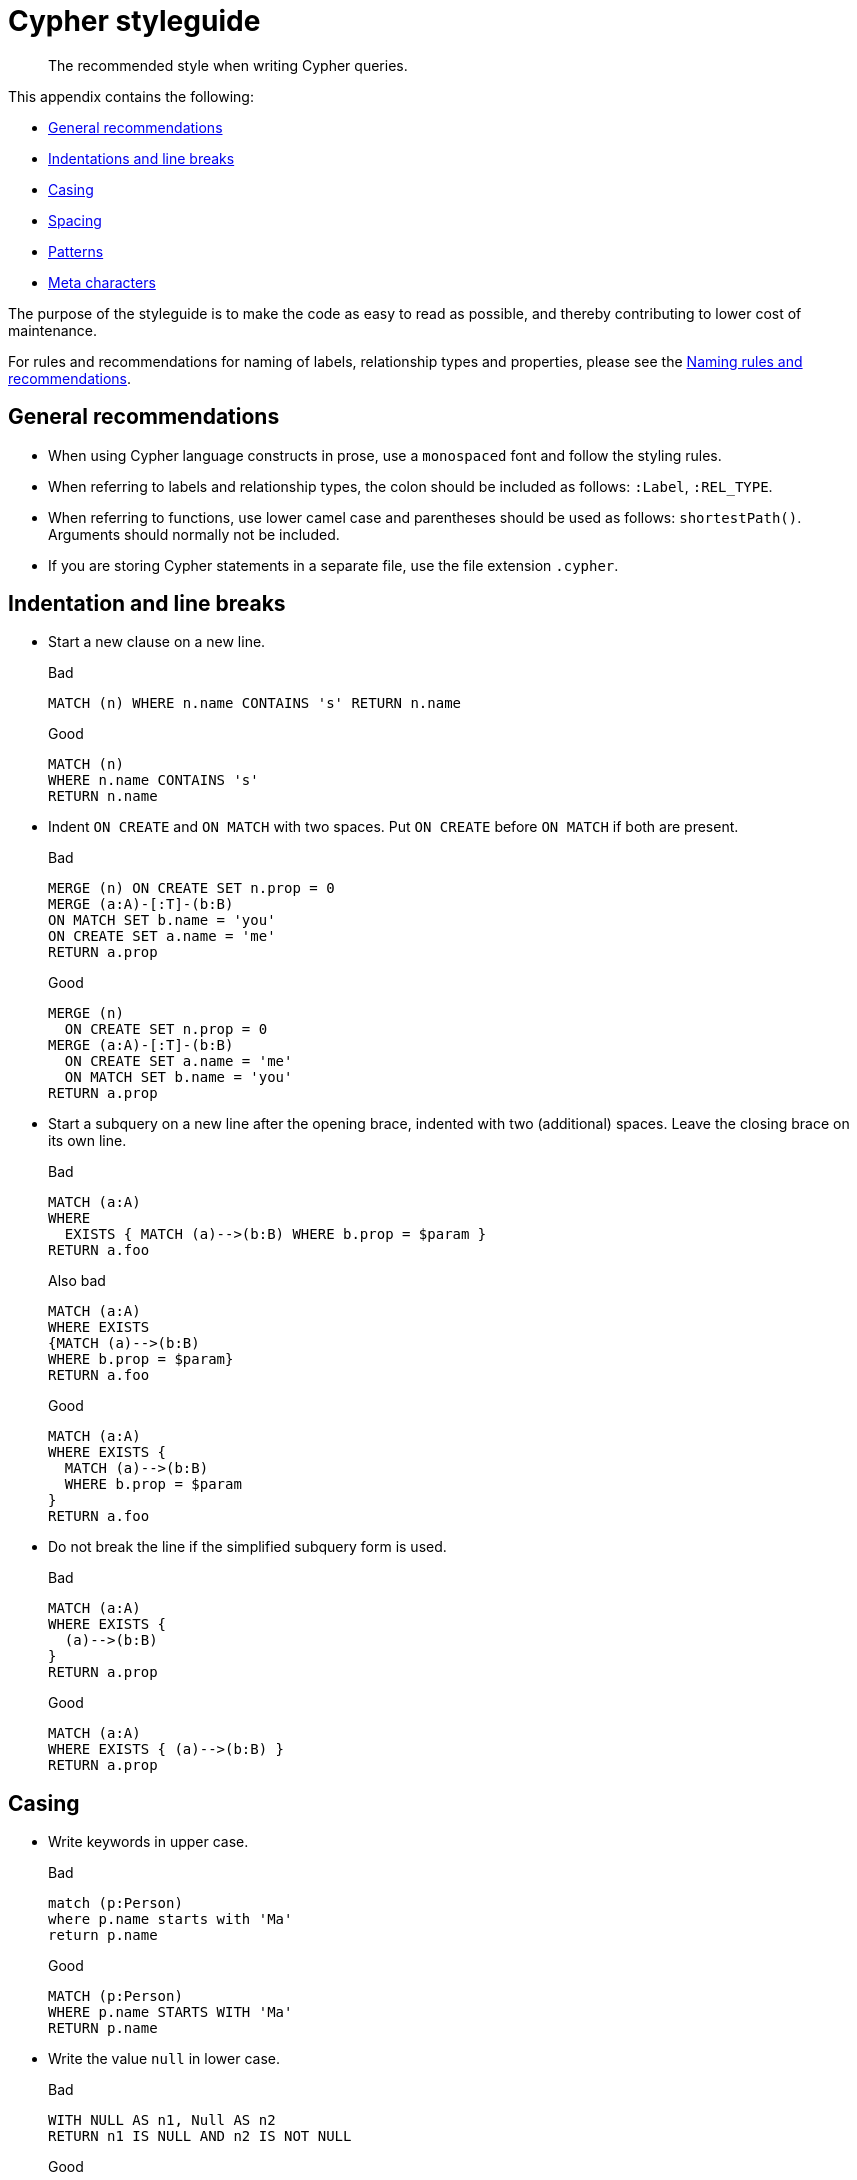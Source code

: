 :description: The recommended style when writing Cypher queries.

[appendix]
[[cypher-styleguide]]
= Cypher styleguide

[abstract]
--
The recommended style when writing Cypher queries.
--

This appendix contains the following:

* xref::styleguide.adoc#cypher-styleguide-general-recommendations[General recommendations]
* xref::styleguide.adoc#cypher-styleguide-indentation-and-line-breaks[Indentations and line breaks]
* xref::styleguide.adoc#cypher-styleguide-casing[Casing]
* xref::styleguide.adoc#cypher-styleguide-spacing[Spacing]
* xref::styleguide.adoc#cypher-styleguide-patterns[Patterns]
* xref::styleguide.adoc#cypher-styleguide-meta-characters[Meta characters]

The purpose of the styleguide is to make the code as easy to read as possible, and thereby contributing to lower cost of maintenance.

For rules and recommendations for naming of labels, relationship types and properties, please see the xref::syntax/naming.adoc[Naming rules and recommendations].


[[cypher-styleguide-general-recommendations]]
== General recommendations

* When using Cypher language constructs in prose, use a `monospaced` font and follow the styling rules.
* When referring to labels and relationship types, the colon should be included as follows: `:Label`, `:REL_TYPE`.
* When referring to functions, use lower camel case and parentheses should be used as follows: `shortestPath()`.
Arguments should normally not be included.
* If you are storing Cypher statements in a separate file, use the file extension `.cypher`.


[[cypher-styleguide-indentation-and-line-breaks]]
== Indentation and line breaks

* Start a new clause on a new line.
+
.Bad
[source, cypher, indent=0]
----
MATCH (n) WHERE n.name CONTAINS 's' RETURN n.name
----
+
.Good
[source, cypher, indent=0]
----
MATCH (n)
WHERE n.name CONTAINS 's'
RETURN n.name
----

* Indent `ON CREATE` and `ON MATCH` with two spaces.
Put `ON CREATE` before `ON MATCH` if both are present.
+
.Bad
[source, cypher, indent=0]
----
MERGE (n) ON CREATE SET n.prop = 0
MERGE (a:A)-[:T]-(b:B)
ON MATCH SET b.name = 'you'
ON CREATE SET a.name = 'me'
RETURN a.prop
----
+
.Good
[source, cypher, indent=0]
----
MERGE (n)
  ON CREATE SET n.prop = 0
MERGE (a:A)-[:T]-(b:B)
  ON CREATE SET a.name = 'me'
  ON MATCH SET b.name = 'you'
RETURN a.prop
----

* Start a subquery on a new line after the opening brace, indented with two (additional) spaces.
Leave the closing brace on its own line.
+
.Bad
[source, cypher, indent=0]
----
MATCH (a:A)
WHERE
  EXISTS { MATCH (a)-->(b:B) WHERE b.prop = $param }
RETURN a.foo
----
+
.Also bad
[source, cypher, indent=0]
----
MATCH (a:A)
WHERE EXISTS
{MATCH (a)-->(b:B)
WHERE b.prop = $param}
RETURN a.foo
----
+
.Good
[source, cypher, indent=0]
----
MATCH (a:A)
WHERE EXISTS {
  MATCH (a)-->(b:B)
  WHERE b.prop = $param
}
RETURN a.foo
----

* Do not break the line if the simplified subquery form is used.
+
.Bad
[source, cypher, indent=0]
----
MATCH (a:A)
WHERE EXISTS {
  (a)-->(b:B)
}
RETURN a.prop
----
+
.Good
[source, cypher, indent=0]
----
MATCH (a:A)
WHERE EXISTS { (a)-->(b:B) }
RETURN a.prop
----


[[cypher-styleguide-casing]]
== Casing

* Write keywords in upper case.
+
.Bad
[source, cypher, indent=0]
----
match (p:Person)
where p.name starts with 'Ma'
return p.name
----
+
.Good
[source, cypher, indent=0]
----
MATCH (p:Person)
WHERE p.name STARTS WITH 'Ma'
RETURN p.name
----

* Write the value `null` in lower case.
+
.Bad
[source, cypher, indent=0]
----
WITH NULL AS n1, Null AS n2
RETURN n1 IS NULL AND n2 IS NOT NULL
----
+
.Good
[source, cypher, indent=0]
----
WITH null AS n1, null AS n2
RETURN n1 IS NULL AND n2 IS NOT NULL
----

* Write boolean literals (`true` and `false`) in lower case.
+
.Bad
[source, cypher, indent=0]
----
WITH TRUE AS b1, False AS b2
RETURN b1 AND b2
----
+
.Good
[source, cypher, indent=0]
----
WITH true AS b1, false AS b2
RETURN b1 AND b2
----

* Use camel case, starting with a lower-case character, for:
** functions
** properties
** variables
** parameters
+
.Bad
[source, cypher, indent=0]
----
CREATE (N {Prop: 0})
WITH RAND() AS Rand, $pArAm AS MAP
RETURN Rand, MAP.property_key, Count(N)
----
+
.Good
[source, cypher, indent=0]
----
CREATE (n {prop: 0})
WITH rand() AS rand, $param AS map
RETURN rand, map.propertyKey, count(n)
----


[[cypher-styleguide-spacing]]
== Spacing

* For literal maps:
** No space between the opening brace and the first key
** No space between key and colon
** One space between colon and value
** No space between value and comma
** One space between comma and next key
** No space between the last value and the closing brace
+
.Bad
[source, cypher, indent=0]
----
WITH { key1 :'value' ,key2  :  42 } AS map
RETURN map
----
+
.Good
[source, cypher, indent=0]
----
WITH {key1: 'value', key2: 42} AS map
RETURN map
----

* One space between label/type predicates and property predicates in patterns.
+
.Bad
[source, cypher, indent=0]
----
MATCH (p:Person{property: -1})-[:KNOWS   {since: 2016}]->()
RETURN p.name
----
+
.Good
[source, cypher, indent=0]
----
MATCH (p:Person {property: -1})-[:KNOWS {since: 2016}]->()
RETURN p.name
----

* No space in patterns.
+
.Bad
[source, cypher, indent=0]
----
MATCH (:Person) --> (:Vehicle)
RETURN count(*)
----
+
.Good
[source, cypher, indent=0]
----
MATCH (:Person)-->(:Vehicle)
RETURN count(*)
----

* Use a wrapping space around operators.
+
.Bad
[source, cypher, indent=0]
----
MATCH p=(s)-->(e)
WHERE s.name<>e.name
RETURN length(p)
----
+
.Good
[source, cypher, indent=0]
----
MATCH p = (s)-->(e)
WHERE s.name <> e.name
RETURN length(p)
----

* No space in label predicates.
+
.Bad
[source, cypher, indent=0]
----
MATCH (person    : Person  :  Owner  )
RETURN person.name
----
+
.Good
[source, cypher, indent=0]
----
MATCH (person:Person:Owner)
RETURN person.name
----

* Use a space after each comma in lists and enumerations.
+
.Bad
[source, cypher, indent=0]
----
MATCH (),()
WITH ['a','b',3.14] AS list
RETURN list,2,3,4
----
+
.Good
[source, cypher, indent=0]
----
MATCH (), ()
WITH ['a', 'b', 3.14] AS list
RETURN list, 2, 3, 4
----

* No padding space within function call parentheses.
+
.Bad
[source, cypher, indent=0]
----
RETURN split( 'original', 'i' )
----
+
.Good
[source, cypher, indent=0]
----
RETURN split('original', 'i')
----

* Use padding space within simple subquery expressions.
+
.Bad
[source, cypher, indent=0]
----
MATCH (a:A)
WHERE EXISTS {(a)-->(b:B)}
RETURN a.prop
----
+
.Good
[source, cypher, indent=0]
----
MATCH (a:A)
WHERE EXISTS { (a)-->(b:B) }
RETURN a.prop
----


[[cypher-styleguide-patterns]]
== Patterns

* When patterns wrap lines, break after arrows, not before.
+
.Bad
[source, cypher, indent=0]
----
MATCH (:Person)-->(vehicle:Car)-->(:Company)
      <--(:Country)
RETURN count(vehicle)
----
+
.Good
[source, cypher, indent=0]
----
MATCH (:Person)-->(vehicle:Car)-->(:Company)<--
      (:Country)
RETURN count(vehicle)
----

* Use anonymous nodes and relationships when the variable would not be used.
+
.Bad
[source, cypher, indent=0]
----
CREATE (a:End {prop: 42}),
       (b:End {prop: 3}),
       (c:Begin {prop: elementId(a)})
----
+
.Good
[source, cypher, indent=0]
----
CREATE (a:End {prop: 42}),
       (:End {prop: 3}),
       (:Begin {prop: elementId(a)})
----

* Chain patterns together to avoid repeating variables.
+
.Bad
[source, cypher, indent=0]
----
MATCH (:Person)-->(vehicle:Car), (vehicle:Car)-->(:Company)
RETURN count(vehicle)
----
+
.Good
[source, cypher, indent=0]
----
MATCH (:Person)-->(vehicle:Car)-->(:Company)
RETURN count(vehicle)
----

* Put named nodes before anonymous nodes.
+
.Bad
[source, cypher, indent=0]
----
MATCH ()-->(vehicle:Car)-->(manufacturer:Company)
WHERE manufacturer.foundedYear < 2000
RETURN vehicle.mileage
----
+
.Good
[source, cypher, indent=0]
----
MATCH (manufacturer:Company)<--(vehicle:Car)<--()
WHERE manufacturer.foundedYear < 2000
RETURN vehicle.mileage
----

* Keep anchor nodes at the beginning of the `MATCH` clause.
+
.Bad
[source, cypher, indent=0]
----
MATCH (:Person)-->(vehicle:Car)-->(manufacturer:Company)
WHERE manufacturer.foundedYear < 2000
RETURN vehicle.mileage
----
+
.Good
[source, cypher, indent=0]
----
MATCH (manufacturer:Company)<--(vehicle:Car)<--(:Person)
WHERE manufacturer.foundedYear < 2000
RETURN vehicle.mileage
----

* Prefer outgoing (left to right) pattern relationships to incoming pattern relationships.
+
.Bad
[source, cypher, indent=0]
----
MATCH (:Country)-->(:Company)<--(vehicle:Car)<--(:Person)
RETURN vehicle.mileage
----
+
.Good
[source, cypher, indent=0]
----
MATCH (:Person)-->(vehicle:Car)-->(:Company)<--(:Country)
RETURN vehicle.mileage
----


[[cypher-styleguide-meta-characters]]
== Meta-characters

* Use single quotes, `'`, for literal string values.
+
.Bad
[source, cypher, indent=0]
----
RETURN "Cypher"
----
+
.Good
[source, cypher, indent=0]
----
RETURN 'Cypher'
----

** Disregard this rule for literal strings that contain a single quote character.
If the string has both, use the form that creates the fewest escapes.
In the case of a tie, prefer single quotes.
+
.Bad
[source, cypher, indent=0]
----
RETURN 'Cypher\'s a nice language', "Mats' quote: \"statement\""
----
+
.Good
[source, cypher, indent=0]
----
RETURN "Cypher's a nice language", 'Mats\' quote: "statement"'
----

* Avoid having to use back-ticks to escape characters and keywords.
+
.Bad
[source, cypher, indent=0]
----
MATCH (`odd-ch@racter$`:`Spaced Label` {`&property`: 42})
RETURN labels(`odd-ch@racter$`)
----
+
.Good
[source, cypher, indent=0]
----
MATCH (node:NonSpacedLabel {property: 42})
RETURN labels(node)
----

* Do not use a semicolon at the end of the statement.
+
.Bad
[source, cypher, indent=0]
----
RETURN 1;
----
+
.Good
[source, cypher, indent=0]
----
RETURN 1
----

